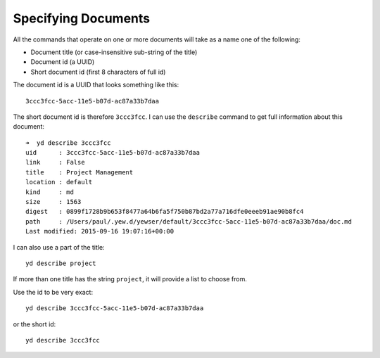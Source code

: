 Specifying Documents
====================

All the commands that operate on one or more documents will take as a
name one of the following:

-  Document title (or case-insensitive sub-string of the title)

-  Document id (a UUID)

-  Short document id (first 8 characters of full id)

The document id is a UUID that looks something like this:

::

   3ccc3fcc-5acc-11e5-b07d-ac87a33b7daa

The short document id is therefore ``3ccc3fcc``. I can use the
``describe`` command to get full information about this document:

::

   ➜  yd describe 3ccc3fcc
   uid      : 3ccc3fcc-5acc-11e5-b07d-ac87a33b7daa
   link     : False
   title    : Project Management
   location : default
   kind     : md
   size     : 1563
   digest   : 0899f1728b9b653f8477a64b6fa5f750b87bd2a77a716dfe0eeeb91ae90b8fc4
   path     : /Users/paul/.yew.d/yewser/default/3ccc3fcc-5acc-11e5-b07d-ac87a33b7daa/doc.md
   Last modified: 2015-09-16 19:07:16+00:00

I can also use a part of the title:

::

   yd describe project

If more than one title has the string ``project``, it will provide a
list to choose from.

Use the id to be very exact:

::

   yd describe 3ccc3fcc-5acc-11e5-b07d-ac87a33b7daa

or the short id:

::

   yd describe 3ccc3fcc

